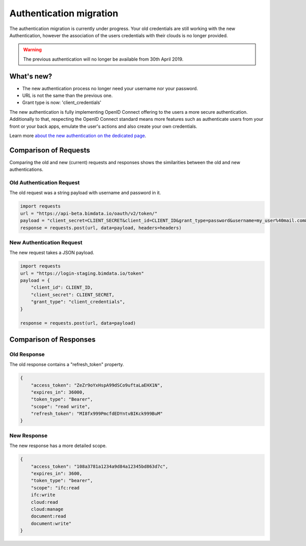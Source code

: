 ===================================
Authentication migration
===================================

The authentication migration is currently under progress. 
Your old credentials are still working with the new Authentication, however the association of the users credentials with their clouds is no longer provided.

.. warning:: 
    
   The previous authentication will no longer be available from 30th April 2019.


What's new?
===========

* The new authentication process no longer need your username nor your password.
* URL is not the same than the previous one.
* Grant type is now: 'client_credentials'

The new authentication is fully implementing OpenID Connect offering to the users a more secure authentication.
Additionally to that, respecting the OpenID Connect standard means more features such as authenticate users from your front or your back apps, emulate the user's actions and also create your own credentials.

Learn more `about the new authentication on the dedicated page`_.

.. _about the new authentication on the dedicated page: ../topics/authentication_bimdata_connect.html


Comparison of Requests
=========================

Comparing the old and new (current) requests and responses shows the similarities between the old and new authentications.

Old Authentication Request
---------------------------

The old request was a string payload with username and password in it.

.. code:: python

    import requests
    url = "https://api-beta.bimdata.io/oauth/v2/token/"
    payload = "client_secret=CLIENT_SECRET&client_id=CLIENT_ID&grant_type=password&username=my_user%40mail.com&password=passw0rd"
    response = requests.post(url, data=payload, headers=headers)


New Authentication Request
---------------------------

The new request takes a JSON payload.

.. code:: python

    import requests
    url = "https://login-staging.bimdata.io/token"
    payload = {
        "client_id": CLIENT_ID,
        "client_secret": CLIENT_SECRET,
        "grant_type": "client_credentials",
    }

    response = requests.post(url, data=payload)


Comparison of Responses
===========================

Old Response
--------------

The old response contains a "refresh_token" property.

.. code:: json

    {
        "access_token": "ZeZr9oYxHspA99dSCo9uftaLaEHX1N",
        "expires_in": 36000,
        "token_type": "Bearer",
        "scope": "read write",
        "refresh_token": "MI8fx999PmcfdEDYntvBIKck999BuM"
    }


New Response
--------------

The new response has a more detailed scope.

.. code:: json

    {
        "access_token": "108a3781a1234a9d84a12345bd863d7c",
        "expires_in": 3600,
        "token_type": "bearer",
        "scope": "ifc:read
        ifc:write
        cloud:read
        cloud:manage
        document:read
        document:write"
    }